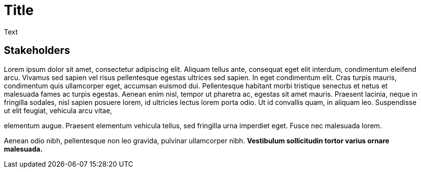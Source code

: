 = Title

Text

== Stakeholders

Lorem ipsum dolor sit amet, consectetur adipiscing elit. Aliquam tellus ante, consequat eget elit interdum, condimentum eleifend arcu. Vivamus sed sapien vel risus pellentesque egestas ultrices sed sapien. In eget condimentum elit. Cras turpis mauris, condimentum quis ullamcorper eget, accumsan euismod dui. Pellentesque habitant 
morbi tristique senectus et netus et malesuada fames ac turpis egestas. Aenean enim nisl, tempor ut pharetra ac, egestas sit amet mauris. Praesent lacinia, neque in fringilla sodales, nisl sapien posuere lorem, id ultricies lectus lorem porta odio. Ut id convallis quam, in aliquam leo. Suspendisse ut elit feugiat, vehicula arcu vitae, 

elementum augue. Praesent elementum vehicula tellus, sed fringilla urna imperdiet eget. Fusce nec malesuada lorem.

Aenean odio nibh, pellentesque non leo gravida, pulvinar ullamcorper nibh.
*Vestibulum sollicitudin tortor varius ornare malesuada.*
